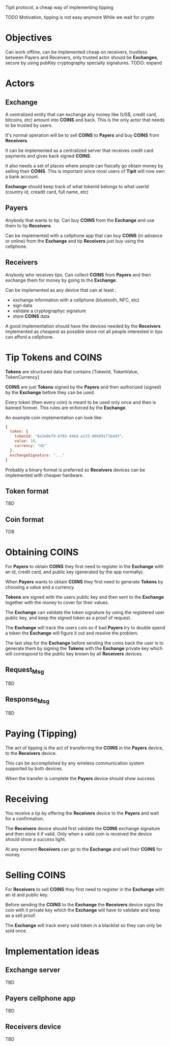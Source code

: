 Tipit protocol, a cheap way of implementing tipping

TODO Motivation, tipping is not easy anymore
     While we wait for crypto
* Objectives

  Can work offline, can be implemented cheap on receivers, trustless between Payers and Receivers, only trusted actor should be *Exchanges*, secure by using pubKey cryptography specially signatures.
  TODO: expand

* Actors
** Exchange

   A centralized entity that can exchange any money like (US$, credit card, bitcoins, etc) amount into *COINS* and back.
   This is the only actor that needs to be trusted by users.

   It's normal operation will be to sell *COINS* to *Payers* and buy *COINS* from *Receivers*.

   It can be implemented as a centralized server that receives credit card payments and gives back signed *COINS*.

   It also needs a set of places where people can fisically go obtain money by selling their *COINS*. This is important since most users of *Tipit* will now own
   a bank account.

   *Exchange* should keep track of what tokenId belongs to what userId (country id, creadit card, full name, etc)

** Payers

   Anybody that wants to tip. Can buy *COINS* from the *Exchange* and use them to tip *Receivers*.

   Can be implemented with a cellphone app that can buy *COINS* (in advance or online) from the *Exchange* and tip *Receivers* just buy using the cellphone.

** Receivers

   Anybody who receives tips. Can collect *COINS* from *Payers* and then exchange them for money by going to the *Exchange*.

   Can be implemented as any device that can at least :

   - exchange information with a cellphone (bluetooth, NFC, etc)
   - sign data
   - validate a cryptographyc signature
   - store *COINS* data

   A good implementation should have the devices needed by the *Receivers* implemented as cheapest as possible since not all people interested in tips can afford a cellphone.


* Tip Tokens and COINS

  *Tokens* are structured data that contains [TokenId, TokenValue, TokenCurrency]

  *COINS* are just *Tokens* signed by the *Payers* and then authorized (signed) by the *Exchange* before they can be used.

  Every token (then every coin) is meant to be used only once and then is banned forever. This rules are enforced by the *Exchange*.

  An example coin implementation can look like:
#+BEGIN_SRC javascript
  {
    token: {
      tokenId: "8a3e0ef9-b702-446d-a133-d0b091f1bdd3",
      value: 10,
      currency: "U$"
    },
    exchangeSignature: "..."
  }
#+END_SRC

  Probably a binary format is preferred so *Receivers* devices can be implemented with cheaper hardware.
** Token format
   TBD
** Coin format
   TDB

* Obtaining COINS

  For *Payers* to obtain *COINS* they first need to register in the *Exchange* with an id, credit card, and public key (generated by the app normally).

  When *Payers* wants to obtain *COINS* they first need to generate *Tokens* by choosing a value and a currency.

  *Tokens* are signed with the users public key and then sent to the *Exchange* together with the money to cover for their values.

  The *Exchange* can validate the token signature by using the registered user public key, and keep the signed token as a proof of request.

  The *Exchange* will track the users coin so if bad *Payers* try to double spend a token the *Exchange* will figure it out and resolve the problem.

  The last step for the *Exchange* before sending the coins back the user is to generate them by signing the *Tokens* with the *Exchange* private key which will correspond to the public key known by all *Receivers* devices.

** Request_Msg
   TBD
** Response_Msg
   TBD

* Paying (Tipping)

  The act of tipping is the act of transferring the *COINS* in the *Payers* device, to the *Receivers* device.

  This can be accomplished by any wireless communication system supported by both devices.

  When the transfer is complete the *Payers* device should show success.

* Receiving

  You receive a tip by offering the *Receivers* device to the *Payers* and wait for a confirmation.

  The *Receivers* device should first validate the *COINS* exchange signature and then store it if valid. Only when a valid coin is received the device should show a success light.

  At any moment *Receivers* can go to the *Exchange* and sell their *COINS* for money.

* Selling COINS

  For *Receivers* to sell *COINS* they first need to register in the *Exchange* with an id and public key.

  Before sending the *COINS* to the *Exchange* the *Receivers* device signs the coin with it private key which the *Exchange* will have to validate and keep as a sell proof.

  The *Exchange* will track every sold token in a blacklist so they can only be sold once.

* Implementation ideas
** Exchange server
   TBD
** Payers cellphone app
   TBD
** Receivers device
   TBD
